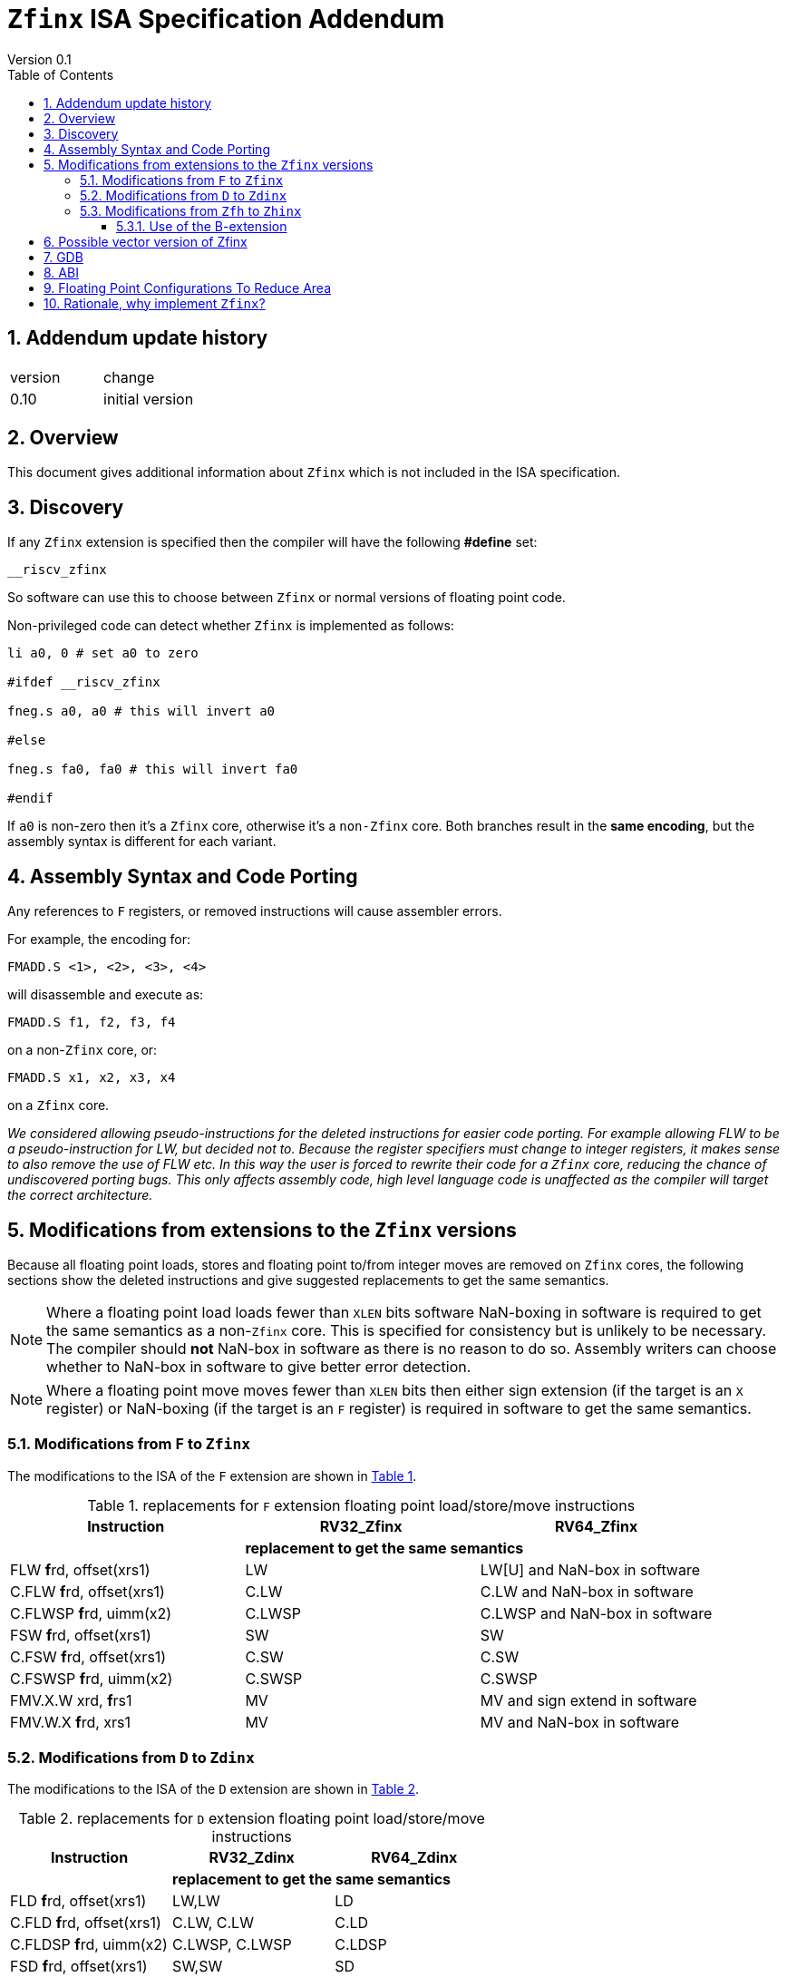 
[[Title]]
= `Zfinx` ISA Specification Addendum
Version 0.1
:doctype: book
:encoding: utf-8
:lang: en
:toc: left
:toclevels: 4
:numbered:
:xrefstyle: short
:le: &#8804;
:rarr: &#8658;

== Addendum update history

|===================================================================
| version | change
| 0.10    | initial version
|===================================================================


[[Heading]]
== Overview

This document gives additional information about `Zfinx` which is not included in the ISA specification.

[[Heading]]
== Discovery

If any `Zfinx` extension is specified then the compiler will have the following *#define* set:

`__riscv_zfinx`

So software can use this to choose between `Zfinx` or normal versions of floating point code.

Non-privileged code can detect whether `Zfinx` is implemented as follows:

[source,sourceCode,text]
----

li a0, 0 # set a0 to zero

#ifdef __riscv_zfinx

fneg.s a0, a0 # this will invert a0

#else

fneg.s fa0, fa0 # this will invert fa0

#endif

----

If `a0` is non-zero then it’s a `Zfinx` core, otherwise it’s a `non-Zfinx` core. Both branches result in the *same encoding*, but the assembly syntax is different for each variant.

[[assembly-syntax-and-code-porting]]
== Assembly Syntax and Code Porting

Any references to `F` registers, or removed instructions will cause assembler errors.

For example, the encoding for:

`FMADD.S <1>, <2>, <3>, <4>`

will disassemble and execute as:

`FMADD.S f1, f2, f3, f4`

on a non-`Zfinx` core, or:

`FMADD.S x1, x2, x3, x4`

on a `Zfinx` core.


_We considered allowing pseudo-instructions for the deleted instructions for easier code porting. For example allowing FLW to be a pseudo-instruction for LW, but decided not to. Because the register specifiers must change to integer registers, it makes sense to also remove the use of FLW etc. In this way the user is forced to rewrite their code for a `Zfinx` core, reducing the chance of undiscovered porting bugs. This only affects assembly code, high level language code is unaffected as the compiler will target the correct architecture._

[[modifications]]
== Modifications from extensions to the `Zfinx` versions

Because all floating point loads, stores and floating point to/from integer moves are removed on `Zfinx` cores, the following sections show the deleted instructions and give suggested replacements to get the same semantics.

[NOTE]

  Where a floating point load loads fewer than `XLEN` bits software NaN-boxing in software is required to get the same semantics as a non-`Zfinx` core. This is specified for consistency but is unlikely to be necessary. The compiler should *not* NaN-box in software as there is no reason to do so. Assembly writers can choose whether to NaN-box in software to give better error detection.

[NOTE]

  Where a floating point move moves fewer than `XLEN` bits then either sign extension (if the target is an `X` register) or NaN-boxing (if the target is an `F` register) is required in software to get the same semantics.

[[f-to-zfinx]]
=== Modifications from `F` to `Zfinx`

The modifications to the ISA of the `F` extension are shown in  <<F-replacements>>.

[[F-replacements]]
.replacements for `F` extension floating point load/store/move instructions
[width=100%,options="header",]
|=============================================================================
|*Instruction* |*RV32_Zfinx*|*RV64_Zfinx*

|              2+|*replacement to get the same semantics*

|FLW **f**rd, offset(xrs1)   |LW     |LW[U] and NaN-box in software 
|C.FLW **f**rd, offset(xrs1) |C.LW   |C.LW and NaN-box in software 
|C.FLWSP **f**rd, uimm(x2)   |C.LWSP |C.LWSP and NaN-box in software 

|FSW **f**rd, offset(xrs1)   |SW     |SW 
|C.FSW **f**rd, offset(xrs1) |C.SW   |C.SW 
|C.FSWSP **f**rd, uimm(x2)   |C.SWSP |C.SWSP 

|FMV.X.W xrd, **f**rs1 |MV |MV and sign extend in software 
|FMV.W.X **f**rd, xrs1 |MV |MV and NaN-box in software 

|=============================================================================

[[D-to-Zdinx]]
=== Modifications from `D` to `Zdinx`

The modifications to the ISA of the `D` extension are shown in  <<D-replacements>>.

[[D-replacements]]
.replacements for `D` extension floating point load/store/move instructions
[width=100%,options="header",]
|=============================================================================
|*Instruction* |*RV32_Zdinx*|*RV64_Zdinx*
|              2+|*replacement to get the same semantics*

|FLD **f**rd, offset(xrs1)   |LW,LW  |LD
|C.FLD **f**rd, offset(xrs1) |C.LW, C.LW   |C.LD
|C.FLDSP **f**rd, uimm(x2)   |C.LWSP, C.LWSP |C.LDSP 

|FSD **f**rd, offset(xrs1)   |SW,SW         |SD 
|C.FSD **f**rd, offset(xrs1) |C.SW,C.SW     |C.SD 
|C.FSDSP **f**rd, uimm(x2)   |C.SWSP,C.SWSP |C.SDSP 

|FMV.X.D xrd, **f**rs1 |FSGNJ.D |MV 
|FMV.D.X **f**rd, xrs1 |FSGNJ.D |MV 

|=============================================================================

[[Zfh-to-Zhinx]]
=== Modifications from `Zfh` to `Zhinx`

The modifications to the ISA of the `Zfh` extension are shown in  <<Zfh-replacements>>, in addition to <<F-replacements>>.

[[Zfh-replacements]]
.replacements for `D` floating point load/store/move instructions
[width=100%,options="header",]
|=============================================================================
|*Instruction* |*RV32_Zhinx*|*RV64_Zhinx*
|              2+|*replacement to get the same semantics*

|FLH **f**rd, offset(xrs1)   2+|LH[U] and NaN-box in software

|FSH **f**rd, offset(xrs1)   2+|SH

|FMV.X.H xrd, **f**rs1 2+|MV and sign extend in software
|FMV.H.X **f**rd, xrs1 2+|MV and NaN-box in software

|=============================================================================

==== Use of the B-extension

The B-extension is useful for sign extending and NaN-boxing.

To sign-extend using the B-extension:

`FMV.X.H rd, rs1`

is replaced by:

`SEXT.H rd, rs1`

Without the B-extension two instructions are required: shift left 16 places, then arithmetic shift right 16 places.

NaN boxing in software is more involved, as the upper part of the register must be set to 1. The B-extension is also helpful in this case.

`FMV.H.X a0, a1`

is replaced by:

`C.ADDI a2, zero, -1`

`PACK a0, a1, a2`

[[vector]]
== Possible vector version of Zfinx

The potential `Zfinx` version of the vector extension is not included in this specification, it would need to be specified by the Vector TG.

In the potential `Zfinx` version the following instructions would be deleted, and the integer versions would be used instead:

[vec-replacements]
.replacements for scalar floating point instructions
[width=100%,options="header",]
|=================================
|*Instruction* |*Integer version*
|vfmv.v.f | vmv.v.x
|vfmv.f.s | vmv.x.s
|vfmv.s.f | vmv.s.x
|vfmerge.vfm | vmerge.vxm
|=================================

Additionally, all instructions with `funct3=OPFVF` take the scalar floating point source from either a single or pair of `X` registers instead of a single `F` register.

[[gdb]]
== GDB

When using GDB on a `Zfinx` core, GDB must report `X` registers instead of `F` registers when disassembling floating point opcodes. No other changes are required.

[[abi]]
== ABI

The Zfinx ABI is being defined by the pSABI TG.

[[fp_configs]]
== Floating Point Configurations To Reduce Area

To reduce the area overhead of FPU hardware new configurations will make the `F[N]MADD.\*, F[N]MSUB.*` and `FDIV.\*, FSQRT.*`` instructions optional in hardware. This then gives the choice of implementing them in software instead by:

. Taking an illegal instruction trap, and calling the required software routine in the trap handler. This requires that the opcodes are not reallocated and gives binary compatibility between cores with/without hardware support for `F[N]MADD.\*, F[N]MSUB.*` and `FDIV.\*, FSQRT.*`, but is lower performance than option 2.

. Use the GCC options below so that a software library is used to execute them

This argument already exists for RISCV:

`gcc -mno-fdiv`

This argument exists for other architectures (e.g. MIPs) but not for RISCV, so it needs to be added:

`gcc -mno-fused-madd`

To achieve this we break all current and future floating point extensions into four parts: `Z*base`, `Z*ma`, `Z*div` and `Z*ldstmv`. There is an `-inx` version of the first three.

[[fpconfigs]]
.floating point configurations
[cols=",",options="header",]
|============================================================
|Options       |Meaning
2+|*base ISA*
|Zfhbase       |Support half precision base instructions
|Zfbase        |Support single precision base instructions
|Zdbase        |Support double precision base instructions
|Zqbase        |Support quad precision base instructions
2+|*base ISA-in-x*
|Zfhbaseinx    |Support Zfinx half precision base instructions
|Zfbaseinx     |Support Zfinx single precision base instructions
|Zdbaseinx     |Support Zfinx double precision base instructions
|Zqbaseinx     |Support Zfinx quad precision base instructions
2+|*FMA*
|Zfhma         |Support half precision multiply-add 
|Zfma          |Support single precision multiply-add 
|Zdma          |Support double precision multiply-add 
|Zqma          |Support quad precision multiply-add 
2+|*FMA-in-x*
|Zfhmainx      |Support Zfinx half precision multiply-add 
|Zfmainx       |Support Zfinx single precision multiply-add 
|Zdmainx       |Support Zfinx double precision multiply-add 
|Zqmainx       |Support Zfinx quad precision multiply-add 
2+|*FDIV*
|Zfhdiv        |Support half precision divide/square-root
|Zfdiv         |Support single precision divide/square-root
|Zddiv         |Support double precision divide/square-root
|Zqdiv         |Support quad precision divide/square-root
2+|*FDIV-in-x*
|Zfhdivinx     |Support Zfinx half precision divide/square-root
|Zfdivinx      |Support Zfinx single precision divide/square-root
|Zddivinx      |Support Zfinx double precision divide/square-root
|Zqdivinx      |Support Zfinx quad precision divide/square-root
2+|*load/store/move, incompatible with -inx options*
|Zfhldstmv     |Support load,store and integer to/from FP move 
|Zfldstmv      |Support load,store and integer to/from FP move 
|Zdldstmv      |Support load,store and integer to/from FP move 
|Zqldstmv      |Support load,store and integer to/from FP move 
|============================================================

Therefore:

* `RV32F` can be expressed as `rv32_Zfbase_Zfma_Zfdiv_Zfldstmv`.
* `RV32D` can be expressed as `rv32_Zfbase_Zfma_Zfdiv_fldstmv_Zdbase_Zdma_Zddiv_Zdldstmv`.
* `RV32_Zfinx` can be expressed as `rv32_Zfbaseinx_Zfmainx_Zfdivinx`.
* `RV32_Zdinx` can be expressed as `rv32_Zfbaseinx_Zfmainx_Zfdivinx_Zdbaseinx_Zdmainx_Zddivinx`.

If any `-inx` extension is specified, then all extensions from <<fpconfigs>> must have an `-inx` suffix.
The options are all additive, none of them remove or change instructions.


[[rationale]]
== Rationale, why implement `Zfinx`?

`Zfinx` allows small embedded cores to support floating point with:

* Minimal area increase
** `RV32I_Zfinx` saves 1/2 the register file state compared to `RV32IF`.
** `RV32E_Zfinx` saves 2/3 the register file state compared to `RV32EF`.
* Similar context switch time as an integer only core
** there are no `F` registers to save/restore
* Reduced code size by removing the floating point library
** Implementing floating point purely in software can be an expensive choice as the floating point library can be large, and expensive in terms of ROM or flash storage.
